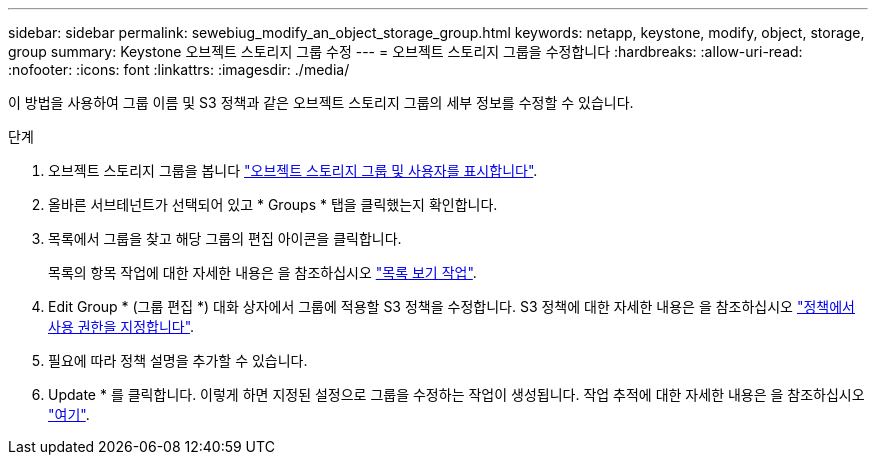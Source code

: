---
sidebar: sidebar 
permalink: sewebiug_modify_an_object_storage_group.html 
keywords: netapp, keystone, modify, object, storage, group 
summary: Keystone 오브젝트 스토리지 그룹 수정 
---
= 오브젝트 스토리지 그룹을 수정합니다
:hardbreaks:
:allow-uri-read: 
:nofooter: 
:icons: font
:linkattrs: 
:imagesdir: ./media/


[role="lead"]
이 방법을 사용하여 그룹 이름 및 S3 정책과 같은 오브젝트 스토리지 그룹의 세부 정보를 수정할 수 있습니다.

.단계
. 오브젝트 스토리지 그룹을 봅니다 link:sewebiug_view_the_object_storage_group_and_users.html["오브젝트 스토리지 그룹 및 사용자를 표시합니다"].
. 올바른 서브테넌트가 선택되어 있고 * Groups * 탭을 클릭했는지 확인합니다.
. 목록에서 그룹을 찾고 해당 그룹의 편집 아이콘을 클릭합니다.
+
목록의 항목 작업에 대한 자세한 내용은 을 참조하십시오 link:sewebiug_netapp_service_engine_web_interface_overview.html#list-view-actions["목록 보기 작업"].

. Edit Group * (그룹 편집 *) 대화 상자에서 그룹에 적용할 S3 정책을 수정합니다. S3 정책에 대한 자세한 내용은 을 참조하십시오 https://docs.netapp.com/us-en/storagegrid-116/s3/bucket-and-group-access-policies.html#specify-permissions-in-a-policy["정책에서 사용 권한을 지정합니다"].
. 필요에 따라 정책 설명을 추가할 수 있습니다.
. Update * 를 클릭합니다. 이렇게 하면 지정된 설정으로 그룹을 수정하는 작업이 생성됩니다. 작업 추적에 대한 자세한 내용은 을 참조하십시오 link:sewebiug_netapp_service_engine_web_interface_overview.html#jobs-and-job-status-indicator["여기"].

